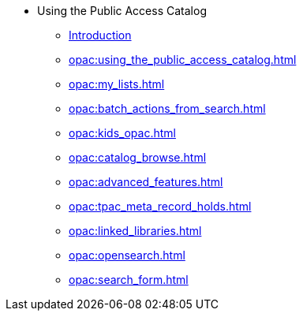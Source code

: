 * Using the Public Access Catalog
** xref:opac:introduction.adoc[Introduction]
** xref:opac:using_the_public_access_catalog.adoc[]
** xref:opac:my_lists.adoc[]
** xref:opac:batch_actions_from_search.adoc[]
** xref:opac:kids_opac.adoc[]
** xref:opac:catalog_browse.adoc[]
** xref:opac:advanced_features.adoc[]
** xref:opac:tpac_meta_record_holds.adoc[]
** xref:opac:linked_libraries.adoc[]
** xref:opac:opensearch.adoc[]
** xref:opac:search_form.adoc[]

